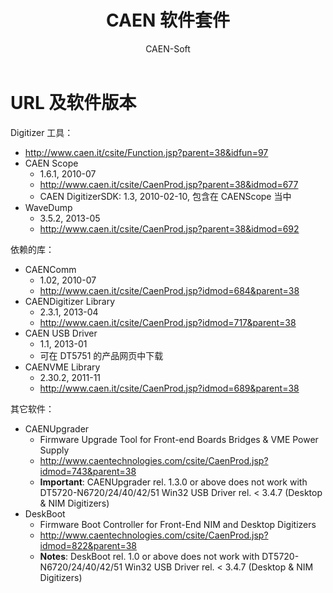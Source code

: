 # -*- mode: org; coding: utf-8; -*-
#+TITLE: CAEN 软件套件
#+AUTHOR: CAEN-Soft

* URL 及软件版本

Digitizer 工具：
  - http://www.caen.it/csite/Function.jsp?parent=38&idfun=97
  - CAEN Scope
    - 1.6.1, 2010-07
    - http://www.caen.it/csite/CaenProd.jsp?parent=38&idmod=677
    - CAEN DigitizerSDK: 1.3, 2010-02-10, 包含在 CAENScope 当中
  - WaveDump
    - 3.5.2, 2013-05
    - http://www.caen.it/csite/CaenProd.jsp?parent=38&idmod=692

依赖的库：
  - CAENComm
    - 1.02, 2010-07
    - http://www.caen.it/csite/CaenProd.jsp?idmod=684&parent=38
  - CAENDigitizer Library
    - 2.3.1, 2013-04
    - http://www.caen.it/csite/CaenProd.jsp?idmod=717&parent=38
  - CAEN USB Driver
    - 1.1, 2013-01
    - 可在 DT5751 的产品网页中下载
  - CAENVME Library
    - 2.30.2, 2011-11
    - http://www.caen.it/csite/CaenProd.jsp?idmod=689&parent=38

其它软件：
  - CAENUpgrader
    - Firmware Upgrade Tool for Front-end Boards Bridges & VME Power Supply
    - http://www.caentechnologies.com/csite/CaenProd.jsp?idmod=743&parent=38
    - *Important*: CAENUpgrader rel. 1.3.0 or above does not work with
      DT5720-N6720/24/40/42/51 Win32 USB Driver rel. < 3.4.7 (Desktop & NIM
      Digitizers)
  - DeskBoot
    - Firmware Boot Controller for Front-End NIM and Desktop Digitizers
    - http://www.caentechnologies.com/csite/CaenProd.jsp?idmod=822&parent=38
    - *Notes*: DeskBoot rel. 1.0 or above does not work with
      DT5720-N6720/24/40/42/51 Win32 USB Driver rel. < 3.4.7 (Desktop & NIM
      Digitizers)
